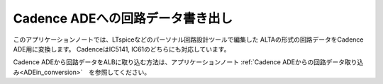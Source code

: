 .. _ADEout_conversion:
==============================
Cadence ADEへの回路データ書き出し
==============================

このアプリケーションノートでは、LTspiceなどのパーソナル回路設計ツールで編集した
ALTAの形式の回路データをCadence ADE用に変換します。
CadenceはIC5141, IC61のどちらにも対応しています。

Cadence ADEから回路データをALBに取り込む方法は、アプリケーションノート
:ref:`Cadence ADEからの回路データ取り込み<ADEin_conversion>`　を参照してください。

